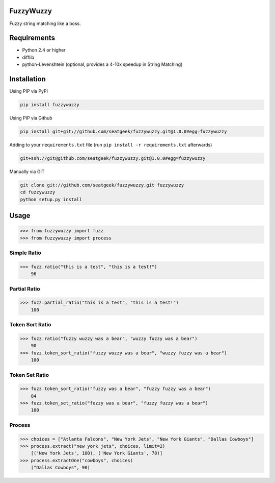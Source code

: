 |Build Status|

FuzzyWuzzy
==========

Fuzzy string matching like a boss.

Requirements
============

-  Python 2.4 or higher
-  difflib
-  python-Levenshtein (optional, provides a 4-10x speedup in String
   Matching)

Installation
============

Using PIP via PyPI

.. code:: bash

    pip install fuzzywuzzy

Using PIP via Github

.. code:: bash

    pip install git+git://github.com/seatgeek/fuzzywuzzy.git@1.0.0#egg=fuzzywuzzy

Adding to your ``requirements.txt`` file (run ``pip install -r requirements.txt`` afterwards)

.. code:: bash

    git+ssh://git@github.com/seatgeek/fuzzywuzzy.git@1.0.0#egg=fuzzywuzzy
    
Manually via GIT

.. code:: bash

    git clone git://github.com/seatgeek/fuzzywuzzy.git fuzzywuzzy
    cd fuzzywuzzy
    python setup.py install


Usage
=====

.. code:: python

    >>> from fuzzywuzzy import fuzz
    >>> from fuzzywuzzy import process

Simple Ratio
~~~~~~~~~~~~

.. code:: python

    >>> fuzz.ratio("this is a test", "this is a test!")
        96

Partial Ratio
~~~~~~~~~~~~~

.. code:: python

    >>> fuzz.partial_ratio("this is a test", "this is a test!")
        100

Token Sort Ratio
~~~~~~~~~~~~~~~~

.. code:: python

    >>> fuzz.ratio("fuzzy wuzzy was a bear", "wuzzy fuzzy was a bear")
        90
    >>> fuzz.token_sort_ratio("fuzzy wuzzy was a bear", "wuzzy fuzzy was a bear")
        100

Token Set Ratio
~~~~~~~~~~~~~~~

.. code:: python

    >>> fuzz.token_sort_ratio("fuzzy was a bear", "fuzzy fuzzy was a bear")
        84
    >>> fuzz.token_set_ratio("fuzzy was a bear", "fuzzy fuzzy was a bear")
        100

Process
~~~~~~~

.. code:: python

    >>> choices = ["Atlanta Falcons", "New York Jets", "New York Giants", "Dallas Cowboys"]
    >>> process.extract("new york jets", choices, limit=2)
        [('New York Jets', 100), ('New York Giants', 78)]
    >>> process.extractOne("cowboys", choices)
        ("Dallas Cowboys", 90)

.. |Build Status| image:: https://api.travis-ci.org/seatgeek/fuzzywuzzy.png?branch=master
   :target: https:travis-ci.org/seatgeek/fuzzywuzzy
